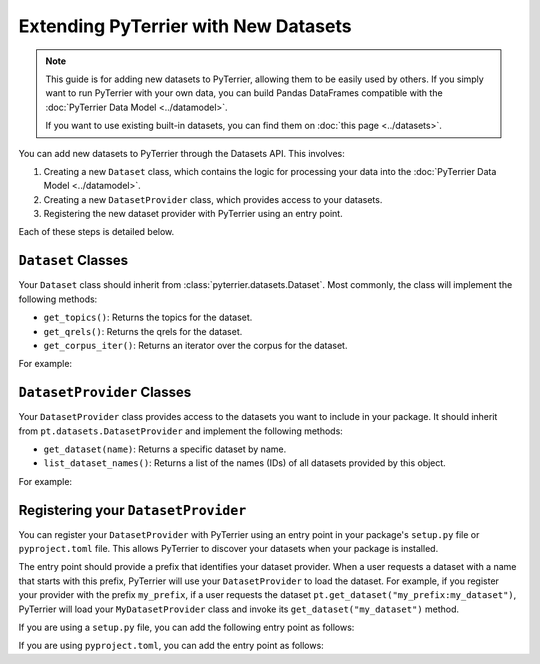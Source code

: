 Extending PyTerrier with New Datasets
=====================================================

.. note::

    This guide is for adding new datasets to PyTerrier, allowing them to be easily used by others.
    If you simply want to run PyTerrier with your own data, you can build Pandas DataFrames compatible
    with the :doc:`PyTerrier Data Model <../datamodel>`.

    If you want to use existing built-in datasets, you can find them on :doc:`this page <../datasets>`.

You can add new datasets to PyTerrier through the Datasets API. This involves:

1. Creating a new ``Dataset`` class, which contains the logic for processing your data into the :doc:`PyTerrier Data Model <../datamodel>`.
2. Creating a new ``DatasetProvider`` class, which provides access to your datasets.
3. Registering the new dataset provider with PyTerrier using an entry point.

Each of these steps is detailed below.


``Dataset`` Classes
-----------------------------------------------------

Your ``Dataset`` class should inherit from :class:`pyterrier.datasets.Dataset`. Most commonly, the class will implement
the following methods:

- ``get_topics()``: Returns the topics for the dataset.
- ``get_qrels()``: Returns the qrels for the dataset.
- ``get_corpus_iter()``: Returns an iterator over the corpus for the dataset.

For example:

.. code-block:: python
    :caption: Example ``Dataset`` Implementation

    from typing import Iterable, Dict, Any
    import pyterrier as pt
    import pandas as pd

    class MyDataset(pt.datasets.Dataset):
        def get_topics(self, variant=None) -> pd.DataFrame:
            # Logic to load and return topics
            return pd.DataFrame(read_topics('my_topics'))

        def get_qrels(self, variant=None) -> pd.DataFrame:
            # Logic to load and return qrels
            return pd.DataFrame(read_qrels('my_qrels'))

        def get_corpus_iter(self, verbose=True) -> Iterable[Dict[str, Any]]:
            # Logic to load and return corpus iterator
            for line in open('my_file'):
                docno, text = parse_line(line)
                yield {'docno': docno, 'text': text}


``DatasetProvider`` Classes
-----------------------------------------------------

Your ``DatasetProvider`` class provides access to the datasets you want to include in your package.
It should inherit from ``pt.datasets.DatasetProvider`` and implement the following methods:

- ``get_dataset(name)``: Returns a specific dataset by name.
- ``list_dataset_names()``: Returns a list of the names (IDs) of all datasets provided by this object.

For example:

.. code-block:: python
    :caption: Example ``DatasetProvider`` Implementation

    import pyterrier as pt

    class MyDatasetProvider(pt.datasets.DatasetProvider):
        def get_dataset(self, name):
            if name == "my_dataset":
                return MyDataset()
            else:
                raise ValueError(f"Dataset {name} not found")

        def list_dataset_names(self):
            return ["my_dataset"]


Registering your ``DatasetProvider``
-----------------------------------------------------

You can register your ``DatasetProvider`` with PyTerrier using an entry point in your package's ``setup.py`` file or
``pyproject.toml`` file. This allows PyTerrier to discover your datasets when your package is installed.

The entry point should provide a prefix that identifies your dataset provider. When a user requests a dataset with a
name that starts with this prefix, PyTerrier will use your ``DatasetProvider`` to load the dataset. For example, if you
register your provider with the prefix ``my_prefix``, if a user requests the dataset ``pt.get_dataset("my_prefix:my_dataset")``,
PyTerrier will load your ``MyDatasetProvider`` class and invoke its ``get_dataset("my_dataset")`` method.

If you are using a ``setup.py`` file, you can add the following entry point as follows:

.. code-block:: python
    :caption: Example Dataset Provider Entry Point in ``setup.py``

    from setuptools import setup

    setup(
        ... # <-- the rest of your configuration
        entry_points={
            "pyterrier.dataset_provider": [ # <-- PyTerrier looks for this entry point
                "my_prefix = my_package.MyDatasetProvider" # <-- when a dataset looks like 'my_prefix:{name}', it will load MyDatasetProvider
            ]
        },
    )

If you are using ``pyproject.toml``, you can add the entry point as follows:

.. code-block:: toml
    :caption: Example Dataset Provider Entry Point in ``pyproject.toml``

    ... # <-- the rest of your configuration

    [project.entry-points."pyterrier.dataset_provider"] # <-- PyTerrier looks for this entry point
    "my_prefix" = "my_package.MyDatasetProvider" # <-- when a dataset looks like 'my_prefix:{name}', it will load MyDatasetProvider
